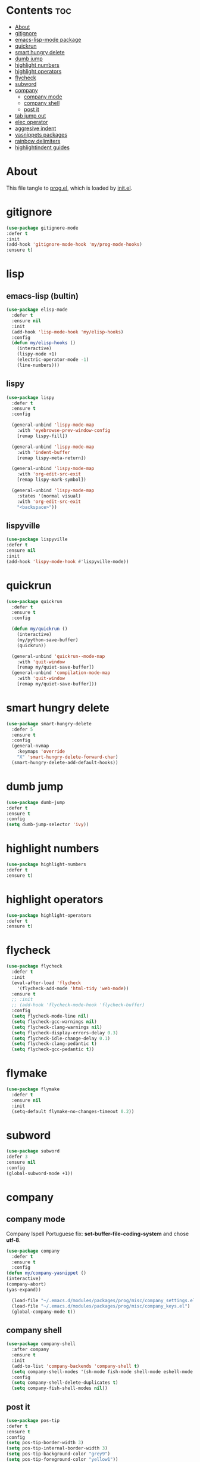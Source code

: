 #+PROPERTY: header-args :tangle yes

* Contents                                                                :toc:
- [[#about][About]]
- [[#gitignore][gitignore]]
- [[#emacs-lisp-mode-package][emacs-lisp-mode package]]
- [[#quickrun][quickrun]]
- [[#smart-hungry-delete][smart hungry delete]]
- [[#dumb-jump][dumb jump]]
- [[#highlight-numbers][highlight numbers]]
- [[#highlight-operators][highlight operators]]
- [[#flycheck][flycheck]]
- [[#subword][subword]]
- [[#company][company]]
  - [[#company-mode][company mode]]
  - [[#company-shell][company shell]]
  - [[#post-it][post it]]
- [[#tab-jump-out][tab jump out]]
- [[#elec-operator][elec operator]]
- [[#aggresive-indent][aggresive indent]]
- [[#yasnippets-packages][yasnippets packages]]
- [[#rainbow-delimiters][rainbow delimiters]]
- [[#highlightindent-guides][highlightindent guides]]

* About
This file tangle to [[https://github.com/mrbig033/emacs/blob/master/modules/packages/prog/prog.el][prog.el]], which is loaded by [[https://github.com/mrbig033/emacs/blob/master/init.el][init.el]].
* gitignore
#+BEGIN_SRC emacs-lisp
(use-package gitignore-mode
:defer t
:init
(add-hook 'gitignore-mode-hook 'my/prog-mode-hooks)
:ensure t)
#+END_SRC

* lisp
** emacs-lisp (bultin)
#+BEGIN_SRC emacs-lisp
(use-package elisp-mode
  :defer t
  :ensure nil
  :init
  (add-hook 'lisp-mode-hook 'my/elisp-hooks)
  :config
  (defun my/elisp-hooks ()
    (interactive)
    (lispy-mode +1)
    (electric-operator-mode -1)
    (line-numbers)))
#+END_SRC

** lispy
#+BEGIN_SRC emacs-lisp
(use-package lispy
  :defer t
  :ensure t
  :config

  (general-unbind 'lispy-mode-map
    :with 'eyebrowse-prev-window-config
    [remap lispy-fill])

  (general-unbind 'lispy-mode-map
    :with 'indent-buffer
    [remap lispy-meta-return])

  (general-unbind 'lispy-mode-map
    :with 'org-edit-src-exit
    [remap lispy-mark-symbol])

  (general-unbind 'lispy-mode-map
    :states '(normal visual)
    :with 'org-edit-src-exit
    "<backspace>"))
#+END_SRC

** lispyville
#+BEGIN_SRC emacs-lisp
(use-package lispyville
:defer t
:ensure nil
:init
(add-hook 'lispy-mode-hook #'lispyville-mode))
#+END_SRC

* quickrun
#+BEGIN_SRC emacs-lisp
(use-package quickrun
  :defer t
  :ensure t
  :config

  (defun my/quickrun ()
    (interactive)
    (my/python-save-buffer)
    (quickrun))

  (general-unbind 'quickrun--mode-map
    :with 'quit-window
    [remap my/quiet-save-buffer])
  (general-unbind 'compilation-mode-map
    :with 'quit-window
    [remap my/quiet-save-buffer]))
#+END_SRC

* smart hungry delete
#+BEGIN_SRC emacs-lisp
(use-package smart-hungry-delete
  :defer 5
  :ensure t
  :config
  (general-nvmap
    :keymaps 'override
    "X" 'smart-hungry-delete-forward-char)
  (smart-hungry-delete-add-default-hooks))
#+END_SRC
* dumb jump
#+BEGIN_SRC emacs-lisp
(use-package dumb-jump
:defer t
:ensure t
:config
(setq dumb-jump-selector 'ivy))
#+END_SRC
* highlight numbers
#+BEGIN_SRC emacs-lisp
(use-package highlight-numbers
:defer t
:ensure t)
#+END_SRC
* highlight operators
#+BEGIN_SRC emacs-lisp
(use-package highlight-operators
:defer t
:ensure t)
#+END_SRC
* flycheck
#+BEGIN_SRC emacs-lisp
(use-package flycheck
  :defer t
  :init
  (eval-after-load 'flycheck
    '(flycheck-add-mode 'html-tidy 'web-mode))
  :ensure t
  ;; :init
  ;; (add-hook 'flycheck-mode-hook 'flycheck-buffer)
  :config
  (setq flycheck-mode-line nil)
  (setq flycheck-gcc-warnings nil)
  (setq flycheck-clang-warnings nil)
  (setq flycheck-display-errors-delay 0.3)
  (setq flycheck-idle-change-delay 0.1)
  (setq flycheck-clang-pedantic t)
  (setq flycheck-gcc-pedantic t))
#+END_SRC

* flymake
#+BEGIN_SRC emacs-lisp
(use-package flymake
  :defer t
  :ensure nil
  :init
  (setq-default flymake-no-changes-timeout 0.2))
#+END_SRC

* subword
#+BEGIN_SRC emacs-lisp
(use-package subword
:defer 3
:ensure nil
:config
(global-subword-mode +1))
#+END_SRC

* company
** company mode
Company Ispell Portuguese fix: *set-buffer-file-coding-system* and chose *utf-8*.
#+BEGIN_SRC emacs-lisp
(use-package company
  :defer t
  :ensure t
  :config
(defun my/company-yasnippet ()
(interactive)
(company-abort)
(yas-expand))

  (load-file "~/.emacs.d/modules/packages/prog/misc/company_settings.el")
  (load-file "~/.emacs.d/modules/packages/prog/misc/company_keys.el")
  (global-company-mode t))
#+END_SRC

** company shell
#+BEGIN_SRC emacs-lisp
(use-package company-shell
  :after company
  :ensure t
  :init
  (add-to-list 'company-backends 'company-shell t)
  (setq company-shell-modes '(sh-mode fish-mode shell-mode eshell-mode text-mode prog-mode lisp-interaction-mode markdown-mode))
  :config
  (setq company-shell-delete-duplicates t)
  (setq company-fish-shell-modes nil))
#+END_SRC
** post it
#+BEGIN_SRC emacs-lisp
(use-package pos-tip
:defer t
:ensure t
:config
(setq pos-tip-border-width 3)
(setq pos-tip-internal-border-width 3)
(setq pos-tip-background-color "grey9")
(setq pos-tip-foreground-color "yellow1"))
#+END_SRC

* tab jump out
#+BEGIN_SRC emacs-lisp
(use-package tab-jump-out
  :defer 3
  :ensure t
  :config
  (tab-jump-out-mode t))
#+END_SRC
* elec operator
#+BEGIN_SRC emacs-lisp
(use-package electric-operator
:ensure t
:config
(electric-operator-add-rules-for-mode 'python-mode
                                      (cons "+" " + ")
                                      (cons "-" " - ")
                                      (cons "ndd" " and ")
                                      (cons "ntt" " not ")))
#+END_SRC

* aggresive indent
#+BEGIN_SRC emacs-lisp
(use-package aggressive-indent
  :defer t
  :ensure t
  :config
  (setq aggressive-indent-sit-for-time 0.05))
#+END_SRC
* yasnippets packages
- Run command after expansion (snipped specific):
#+BEGIN_EXAMPLE
# -*- mode: snippet -*-
# expand-env: ((yas-after-exit-snippet-hook #'my/function))
#+END_EXAMPLE
[[https://emacs.stackexchange.com/a/48014][source]]
#+BEGIN_SRC emacs-lisp
(use-package yasnippet
  :defer 1
  :ensure t
  ;; from http://bit.ly/2TEkmif
  :bind (:map yas-minor-mode-map
	      ("TAB" . nil)
	      ("<tab>" . nil))
  :init
  (setq yas--default-user-snippets-dir "~/.emacs.d/etc/yasnippet/snippets")
  (add-hook 'yas-before-expand-snippet-hook 'my/yas-before-hooks)
  (add-hook 'yas-after-exit-snippet-hook 'my/yas-after-hooks)
  :config

  (defun my/company-yas-snippet ()
    (interactive)
    (company-abort)
    (evil-insert-state)
    (yas-expand))

  (general-imap
    "M-r" 'yas-expand)

  (general-unbind 'yas-keymap
    :with 'my/jump-out
    [remap kill-ring-save])

  (defun my/jump-out ()
    (interactive)
    (evil-append 1))

  (defun my/yas-load-other-window ()
    (interactive)
    (yas-load-snippet-buffer '## t)
    (other-window -1))

  (defun my/yas-load-other-kill-contents-other-window ()
    (interactive)
    (yas-load-snippet-buffer '## t)
    (other-window -1)
    (kill-buffer-contents)
    (evil-insert-state))

  (setq yas-also-auto-indent-first-line t)
  (setq yas-indent-line 'auto)

  (defun my/yas-before-hooks ()
    (interactive)
    (electric-operator-mode -1))

  (defun my/yas-after-hooks ()
    (interactive)
    (electric-operator-mode +1))

  (general-imap
    :keymaps 'yas-minor-mode-map
    "M-u" 'ivy-yasnippet)

  (general-nmap
    :keymaps 'yas-minor-mode-map
    "M-u" 'ivy-yasnippet)

  (general-unbind 'snippet-mode-map
    :with 'ignore
    [remap my/quiet-save-buffer])

  (general-nvmap
    :keymaps 'snippet-mode-map
    "<C-return>" 'yas-load-snippet-buffer-and-close
    "<M-return>" 'my/yas-load-other-window
    "<C-M-return>" 'my/yas-load-other-kill-contents-other-window
    "M-;" 'hydra-yasnippet/body)

  (general-imap
    :keymaps 'snippet-mode-map
    "M-;" 'hydra-yasnippet/body
    "DEL" 'evil-delete-backward-char-and-join)

  (setq yas-triggers-in-field nil)
  (yas-global-mode +1))

(use-package yasnippet-classic-snippets
  :after yasnippet
  :ensure t)

(use-package yasnippet-snippets
  :after yasnippet
  :ensure t
  :config
  (yasnippet-snippets-initialize))

(use-package ivy-yasnippet
  :after yasnippet
  :ensure t)

(use-package java-snippets
  :after yasnippet
  :ensure t)

#+END_SRC

* rainbow delimiters
#+BEGIN_SRC emacs-lisp
(use-package rainbow-delimiters
:defer t
:ensure t)
#+END_SRC
* highlightindent guides
#+BEGIN_SRC emacs-lisp
(use-package highlight-indent-guides
:defer t
:ensure t)
#+END_SRC
* string inflection
#+BEGIN_SRC emacs-lisp
(use-package string-inflection
  :defer t
  :ensure t
  :config
  (setq string-inflection-skip-backward-when-done nil))
#+END_SRC
* prescient
** prescient
#+BEGIN_SRC emacs-lisp
(use-package prescient
:ensure t
:config
(prescient-persist-mode +1))
#+END_SRC

** ivy-prescient
#+BEGIN_SRC emacs-lisp
(use-package ivy-prescient
  :after ivy
  :ensure t
  :config
  (ivy-prescient-mode +1))
#+END_SRC
** company prescient
#+BEGIN_SRC emacs-lisp
(use-package company-prescient
:after company
:ensure t
:config
(company-prescient-mode +1)
(prescient-persist-mode +1))
#+END_SRC

